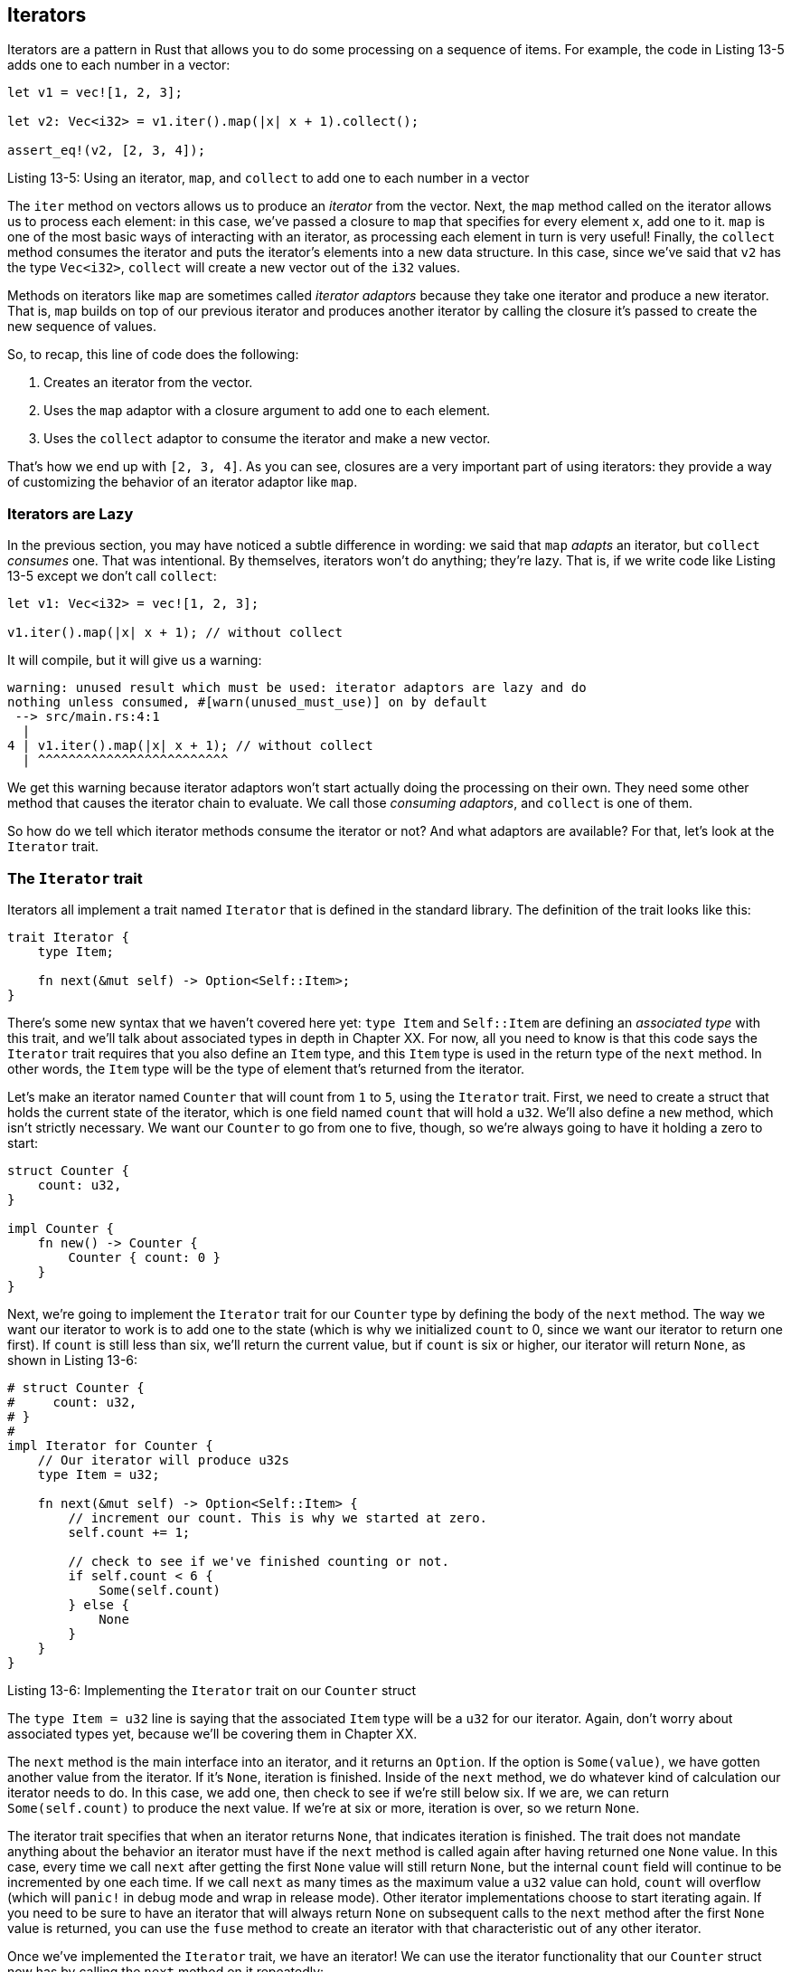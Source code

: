 [[iterators]]
== Iterators

Iterators are a pattern in Rust that allows you to do some processing on a sequence of items. For example, the code in Listing 13-5 adds one to each number in a vector:

[source,rust]
----
let v1 = vec![1, 2, 3];

let v2: Vec<i32> = v1.iter().map(|x| x + 1).collect();

assert_eq!(v2, [2, 3, 4]);
----

Listing 13-5: Using an iterator, `map`, and `collect` to add one to each number in a vector

The `iter` method on vectors allows us to produce an _iterator_ from the vector. Next, the `map` method called on the iterator allows us to process each element: in this case, we've passed a closure to `map` that specifies for every element `x`, add one to it. `map` is one of the most basic ways of interacting with an iterator, as processing each element in turn is very useful! Finally, the `collect` method consumes the iterator and puts the iterator's elements into a new data structure. In this case, since we've said that `v2` has the type `Vec<i32>`, `collect` will create a new vector out of the `i32` values.

Methods on iterators like `map` are sometimes called _iterator adaptors_ because they take one iterator and produce a new iterator. That is, `map` builds on top of our previous iterator and produces another iterator by calling the closure it's passed to create the new sequence of values.

So, to recap, this line of code does the following:

1.  Creates an iterator from the vector.
2.  Uses the `map` adaptor with a closure argument to add one to each element.
3.  Uses the `collect` adaptor to consume the iterator and make a new vector.

That's how we end up with `[2, 3, 4]`. As you can see, closures are a very important part of using iterators: they provide a way of customizing the behavior of an iterator adaptor like `map`.

[[iterators-are-lazy]]
=== Iterators are Lazy

In the previous section, you may have noticed a subtle difference in wording: we said that `map` _adapts_ an iterator, but `collect` _consumes_ one. That was intentional. By themselves, iterators won't do anything; they're lazy. That is, if we write code like Listing 13-5 except we don't call `collect`:

[source,rust]
----
let v1: Vec<i32> = vec![1, 2, 3];

v1.iter().map(|x| x + 1); // without collect
----

It will compile, but it will give us a warning:

[source,text]
----
warning: unused result which must be used: iterator adaptors are lazy and do
nothing unless consumed, #[warn(unused_must_use)] on by default
 --> src/main.rs:4:1
  |
4 | v1.iter().map(|x| x + 1); // without collect
  | ^^^^^^^^^^^^^^^^^^^^^^^^^
----

We get this warning because iterator adaptors won't start actually doing the processing on their own. They need some other method that causes the iterator chain to evaluate. We call those _consuming adaptors_, and `collect` is one of them.

So how do we tell which iterator methods consume the iterator or not? And what adaptors are available? For that, let's look at the `Iterator` trait.

[[the-iterator-trait]]
=== The `Iterator` trait

Iterators all implement a trait named `Iterator` that is defined in the standard library. The definition of the trait looks like this:

[source,rust]
----
trait Iterator {
    type Item;

    fn next(&mut self) -> Option<Self::Item>;
}
----

There's some new syntax that we haven't covered here yet: `type Item` and `Self::Item` are defining an _associated type_ with this trait, and we'll talk about associated types in depth in Chapter XX. For now, all you need to know is that this code says the `Iterator` trait requires that you also define an `Item` type, and this `Item` type is used in the return type of the `next` method. In other words, the `Item` type will be the type of element that's returned from the iterator.

Let's make an iterator named `Counter` that will count from `1` to `5`, using the `Iterator` trait. First, we need to create a struct that holds the current state of the iterator, which is one field named `count` that will hold a `u32`. We'll also define a `new` method, which isn't strictly necessary. We want our `Counter` to go from one to five, though, so we're always going to have it holding a zero to start:

[source,rust]
----
struct Counter {
    count: u32,
}

impl Counter {
    fn new() -> Counter {
        Counter { count: 0 }
    }
}
----

Next, we're going to implement the `Iterator` trait for our `Counter` type by defining the body of the `next` method. The way we want our iterator to work is to add one to the state (which is why we initialized `count` to 0, since we want our iterator to return one first). If `count` is still less than six, we'll return the current value, but if `count` is six or higher, our iterator will return `None`, as shown in Listing 13-6:

[source,rust]
----
# struct Counter {
#     count: u32,
# }
#
impl Iterator for Counter {
    // Our iterator will produce u32s
    type Item = u32;

    fn next(&mut self) -> Option<Self::Item> {
        // increment our count. This is why we started at zero.
        self.count += 1;

        // check to see if we've finished counting or not.
        if self.count < 6 {
            Some(self.count)
        } else {
            None
        }
    }
}
----

Listing 13-6: Implementing the `Iterator` trait on our `Counter` struct

The `type Item = u32` line is saying that the associated `Item` type will be a `u32` for our iterator. Again, don't worry about associated types yet, because we'll be covering them in Chapter XX.

The `next` method is the main interface into an iterator, and it returns an `Option`. If the option is `Some(value)`, we have gotten another value from the iterator. If it's `None`, iteration is finished. Inside of the `next` method, we do whatever kind of calculation our iterator needs to do. In this case, we add one, then check to see if we're still below six. If we are, we can return `Some(self.count)` to produce the next value. If we're at six or more, iteration is over, so we return `None`.

The iterator trait specifies that when an iterator returns `None`, that indicates iteration is finished. The trait does not mandate anything about the behavior an iterator must have if the `next` method is called again after having returned one `None` value. In this case, every time we call `next` after getting the first `None` value will still return `None`, but the internal `count` field will continue to be incremented by one each time. If we call `next` as many times as the maximum value a `u32` value can hold, `count` will overflow (which will `panic!` in debug mode and wrap in release mode). Other iterator implementations choose to start iterating again. If you need to be sure to have an iterator that will always return `None` on subsequent calls to the `next` method after the first `None` value is returned, you can use the `fuse` method to create an iterator with that characteristic out of any other iterator.

Once we've implemented the `Iterator` trait, we have an iterator! We can use the iterator functionality that our `Counter` struct now has by calling the `next` method on it repeatedly:

[source,rust,ignore]
----
let mut counter = Counter::new();

let x = counter.next();
println!("{:?}", x);

let x = counter.next();
println!("{:?}", x);

let x = counter.next();
println!("{:?}", x);

let x = counter.next();
println!("{:?}", x);

let x = counter.next();
println!("{:?}", x);

let x = counter.next();
println!("{:?}", x);
----

This will print `Some(1)` through `Some(5)` and then `None`, each on their own line.

[[all-sorts-of-iterator-adaptors]]
=== All Sorts of `Iterator` Adaptors

In Listing 13-5, we had iterators and we called methods like `map` and `collect` on them. In Listing 13-6, however, we only implemented the `next` method on our `Counter`. How do we get methods like `map` and `collect` on our `Counter`?

Well, when we told you about the definition of `Iterator`, we committed a small lie of omission. The `Iterator` trait has a number of other useful methods defined on it that come with default implementations that call the `next` method. Since `next` is the only method of the `Iterator` trait that does not have a default implementation, once you've done that, you get all of the other `Iterator` adaptors for free. There are a lot of them!

For example, if for some reason we wanted to take the first five values that an instance of `Counter` produces, pair those values with values produced by another `Counter` instance after skipping the first value that instance produces, multiply each pair together, keep only those results that are divisible by three, and add all the resulting values together, we could do so:

[source,rust]
----
# struct Counter {
#     count: u32,
# }
#
# impl Counter {
#     fn new() -> Counter {
#         Counter { count: 0 }
#     }
# }
#
# impl Iterator for Counter {
#     // Our iterator will produce u32s
#     type Item = u32;
#
#     fn next(&mut self) -> Option<Self::Item> {
#         // increment our count. This is why we started at zero.
#         self.count += 1;
#
#         // check to see if we've finished counting or not.
#         if self.count < 6 {
#             Some(self.count)
#         } else {
#             None
#         }
#     }
# }
let sum: u32 = Counter::new().take(5)
                             .zip(Counter::new().skip(1))
                             .map(|(a, b)| a * b)
                             .filter(|x| x % 3 == 0)
                             .sum();
assert_eq!(18, sum);
----

Note that `zip` produces only four pairs; the theoretical fifth pair `(5, None)` is never produced because `zip` returns `None` when either of its input iterators return `None`.

All of these method calls are possible because we implemented the `Iterator` trait by specifying how the `next` method works. Use the standard library documentation to find more useful methods that will come in handy when you're working with iterators.
